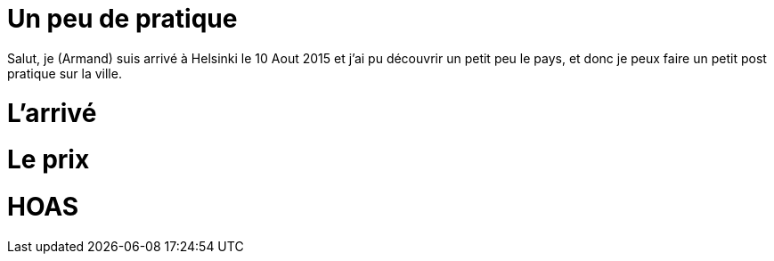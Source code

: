 # Un peu de pratique

Salut, je (Armand) suis arrivé à Helsinki le 10 Aout 2015 et j'ai pu découvrir un petit peu le pays, et donc je peux faire un petit post pratique sur la ville.

# L'arrivé

# Le prix

# HOAS